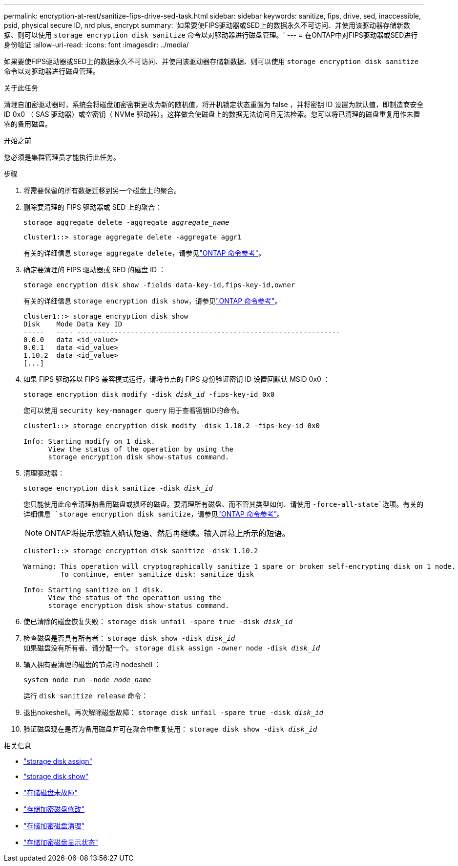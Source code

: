 ---
permalink: encryption-at-rest/sanitize-fips-drive-sed-task.html 
sidebar: sidebar 
keywords: sanitize, fips, drive, sed, inaccessible, psid, physical secure ID, nrd plus, encrypt 
summary: '如果要使FIPS驱动器或SED上的数据永久不可访问、并使用该驱动器存储新数据、则可以使用 `storage encryption disk sanitize` 命令以对驱动器进行磁盘管理。' 
---
= 在ONTAP中对FIPS驱动器或SED进行身份验证
:allow-uri-read: 
:icons: font
:imagesdir: ../media/


[role="lead"]
如果要使FIPS驱动器或SED上的数据永久不可访问、并使用该驱动器存储新数据、则可以使用 `storage encryption disk sanitize` 命令以对驱动器进行磁盘管理。

.关于此任务
清理自加密驱动器时，系统会将磁盘加密密钥更改为新的随机值，将开机锁定状态重置为 false ，并将密钥 ID 设置为默认值，即制造商安全 ID 0x0 （ SAS 驱动器）或空密钥（ NVMe 驱动器）。这样做会使磁盘上的数据无法访问且无法检索。您可以将已清理的磁盘重复用作未置零的备用磁盘。

.开始之前
您必须是集群管理员才能执行此任务。

.步骤
. 将需要保留的所有数据迁移到另一个磁盘上的聚合。
. 删除要清理的 FIPS 驱动器或 SED 上的聚合：
+
`storage aggregate delete -aggregate _aggregate_name_`

+
[listing]
----
cluster1::> storage aggregate delete -aggregate aggr1
----
+
有关的详细信息 `storage aggregate delete`，请参见link:https://docs.netapp.com/us-en/ontap-cli/storage-aggregate-delete.html["ONTAP 命令参考"^]。

. 确定要清理的 FIPS 驱动器或 SED 的磁盘 ID ：
+
`storage encryption disk show -fields data-key-id,fips-key-id,owner`

+
有关的详细信息 `storage encryption disk show`，请参见link:https://docs.netapp.com/us-en/ontap-cli/storage-encryption-disk-show.html["ONTAP 命令参考"^]。

+
[listing]
----
cluster1::> storage encryption disk show
Disk    Mode Data Key ID
-----   ---- ----------------------------------------------------------------
0.0.0   data <id_value>
0.0.1   data <id_value>
1.10.2  data <id_value>
[...]
----
. 如果 FIPS 驱动器以 FIPS 兼容模式运行，请将节点的 FIPS 身份验证密钥 ID 设置回默认 MSID 0x0 ：
+
`storage encryption disk modify -disk _disk_id_ -fips-key-id 0x0`

+
您可以使用 `security key-manager query` 用于查看密钥ID的命令。

+
[listing]
----
cluster1::> storage encryption disk modify -disk 1.10.2 -fips-key-id 0x0

Info: Starting modify on 1 disk.
      View the status of the operation by using the
      storage encryption disk show-status command.
----
. 清理驱动器：
+
`storage encryption disk sanitize -disk _disk_id_`

+
您只能使用此命令清理热备用磁盘或损坏的磁盘。要清理所有磁盘、而不管其类型如何、请使用 `-force-all-state`选项。有关的详细信息 `storage encryption disk sanitize`，请参见link:https://docs.netapp.com/us-en/ontap-cli/storage-encryption-disk-sanitize.html["ONTAP 命令参考"^]。

+

NOTE: ONTAP将提示您输入确认短语、然后再继续。输入屏幕上所示的短语。

+
[listing]
----
cluster1::> storage encryption disk sanitize -disk 1.10.2

Warning: This operation will cryptographically sanitize 1 spare or broken self-encrypting disk on 1 node.
         To continue, enter sanitize disk: sanitize disk

Info: Starting sanitize on 1 disk.
      View the status of the operation using the
      storage encryption disk show-status command.
----
. 使已清除的磁盘恢复失败：
`storage disk unfail -spare true -disk _disk_id_`
. 检查磁盘是否具有所有者：
`storage disk show -disk _disk_id_`
 +
 如果磁盘没有所有者、请分配一个。
`storage disk assign -owner node -disk _disk_id_`
. 输入拥有要清理的磁盘的节点的 nodeshell ：
+
`system node run -node _node_name_`

+
运行 `disk sanitize release` 命令：

. 退出nokeshell。再次解除磁盘故障：
`storage disk unfail -spare true -disk _disk_id_`
. 验证磁盘现在是否为备用磁盘并可在聚合中重复使用：
`storage disk show -disk _disk_id_`


.相关信息
* link:https://docs.netapp.com/us-en/ontap-cli/storage-disk-assign.html["storage disk assign"^]
* link:https://docs.netapp.com/us-en/ontap-cli/storage-disk-show.html["storage disk show"^]
* link:https://docs.netapp.com/us-en/ontap-cli/storage-disk-unfail.html["存储磁盘未故障"^]
* link:https://docs.netapp.com/us-en/ontap-cli/storage-encryption-disk-modify.html["存储加密磁盘修改"^]
* link:https://docs.netapp.com/us-en/ontap-cli/storage-encryption-disk-sanitize.html["存储加密磁盘清理"^]
* link:https://docs.netapp.com/us-en/ontap-cli/storage-encryption-disk-show-status.html["存储加密磁盘显示状态"^]

